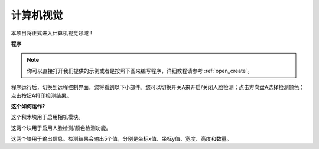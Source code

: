 .. _ezb_computer_vision:

计算机视觉
=============================

本项目将正式进入计算机视觉领域！

**程序**

.. note::

  你可以直接打开我们提供的示例或者是按照下图来编写程序，详细教程请参考 :ref:`open_create`。


.. image:: img/sp210928_165255.png
    :width: 800

程序运行后，切换到远程控制界面，您将看到以下小部件。您可以切换开关A来开启/关闭人脸检测；点击方向盘A选择检测颜色；点击按钮A打印检测结果。

.. image:: img/sp210928_165642.png



**这个如何运作?**

.. image:: img/sp210928_170920.png

这个积木块用于启用相机模块。

.. image:: img/sp210928_171021.png
    :width: 250

这两个块用于启用人脸检测/颜色检测功能。

.. image:: img/sp210928_171125.png
    :width: 250

这两个块用于输出信息。检测结果会输出5个值，分别是坐标x值、坐标y值、宽度、高度和数量。


